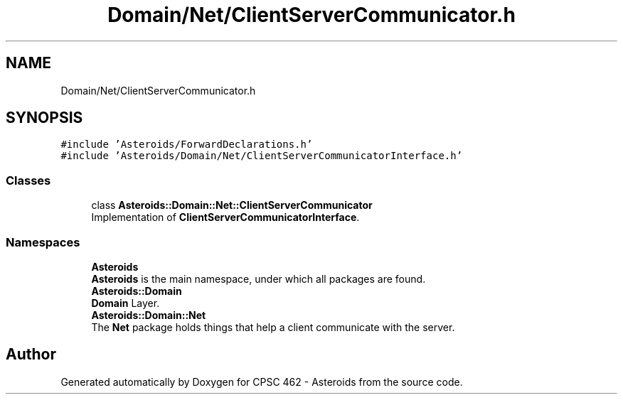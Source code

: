 .TH "Domain/Net/ClientServerCommunicator.h" 3 "Fri Dec 14 2018" "CPSC 462 - Asteroids" \" -*- nroff -*-
.ad l
.nh
.SH NAME
Domain/Net/ClientServerCommunicator.h
.SH SYNOPSIS
.br
.PP
\fC#include 'Asteroids/ForwardDeclarations\&.h'\fP
.br
\fC#include 'Asteroids/Domain/Net/ClientServerCommunicatorInterface\&.h'\fP
.br

.SS "Classes"

.in +1c
.ti -1c
.RI "class \fBAsteroids::Domain::Net::ClientServerCommunicator\fP"
.br
.RI "Implementation of \fBClientServerCommunicatorInterface\fP\&. "
.in -1c
.SS "Namespaces"

.in +1c
.ti -1c
.RI " \fBAsteroids\fP"
.br
.RI "\fBAsteroids\fP is the main namespace, under which all packages are found\&. "
.ti -1c
.RI " \fBAsteroids::Domain\fP"
.br
.RI "\fBDomain\fP Layer\&. "
.ti -1c
.RI " \fBAsteroids::Domain::Net\fP"
.br
.RI "The \fBNet\fP package holds things that help a client communicate with the server\&. "
.in -1c
.SH "Author"
.PP 
Generated automatically by Doxygen for CPSC 462 - Asteroids from the source code\&.
